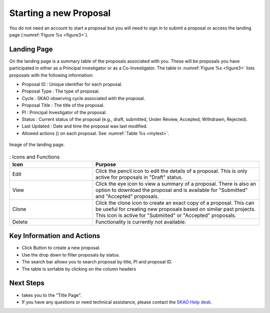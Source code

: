 Starting a new Proposal
########################

You do not need an account to start a proposal but you will need to sign in to submit a proposal or access the landing page (:numref:`Figure %s <figure3>`).


.. |ico4| image:: /images/landingPageIcons.png
   :width: 20%
   :alt: Landing page icons


Landing Page
============
On the landing page is a summary table of the proposals associated with you. These will be proposals you have participated in either as a Principal
investigator or as a Co-Investigator. The table in :numref:`Figure %s <figure3>` lists proposals with the following information:

- Proposal ID : Unique identifier for each proposal.
- Proposal Type : The type of proposal. 
- Cycle : SKAO observing cycle associated with the proposal.
- Proposal Title : The title of the proposal.
- PI : Principal Investigator of the proposal.
- Status : Current status of the proposal (e.g., draft, submitted, Under Review, Accepted, Withdrawn, Rejected). 
- Last Updated : Date and time the proposal was last modified.
- Allowed actions (|ico4|) on each proposal. See  :numref:`Table %s <mytest>`.


.. _figure3:

.. figure:: /images/landingPage.png
   :width: 100%
   :align: center
   :alt: Image of the landing page
   :class: with-border

   Image of the landing page.



.. _mytest:


.. list-table:: : Icons and Functions
   :widths: 25 50
   :header-rows: 1

   * - Icon
     - Purpose
  
   * - Edit
     - Click the pencil icon to edit the details of a proposal. This is only active for proposals in "Draft" status.
   * - View
     - Click the eye icon to view a summary of a proposal.  There is also an option to download the proposal and is available for "Submitted" and "Accepted" proposals.
   * - Clone
     - Click the clone icon to create an exact copy of a proposal. This can be useful for creating new proposals based on similar past projects. This icon is active for "Submiited" or "Accepted" proposals.
   * - Delete
     - Functionality is currently not available.



Key Information and Actions
===========================

.. |ico1| image:: /images/addProposalBtn.png
   :height: 4ex
   :alt: Add proposal button

.. |ico2| image:: /images/landingPageFilter.png
   :width: 20%
   :alt: Page filter

.. |ico3| image:: /images/landingPageSearch.png
   :width: 35%
   :alt: Page search filter

-  Click |ico1| Button to create a new proposal. 
-  Use the drop down |ico2| to filter proposals by status.
- The search bar |ico3|  allows you to search proposal by title, PI and proposal ID.
- The table is sortable by clicking on the column headers





Next Steps
==========

- |ico1| takes you to the "Title Page".
- If you have any questions or need technical assistance, please contact the `SKAO Help desk <https://www.skao.int/en/contact-us/>`_.
